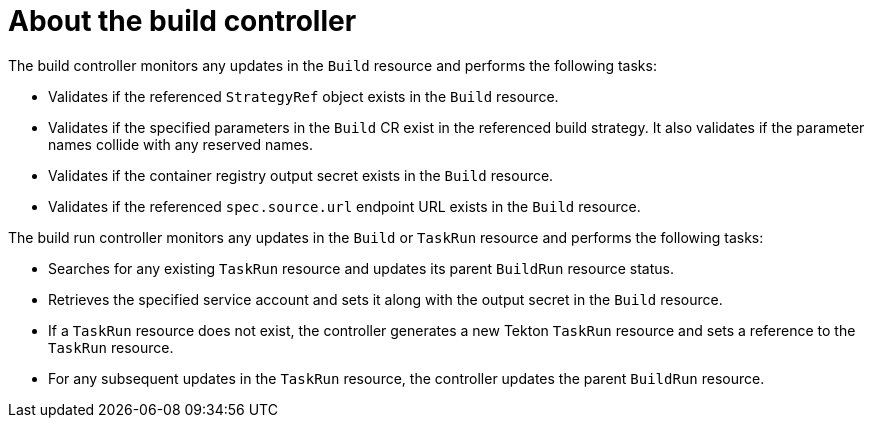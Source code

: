 // Ths module is included in the following assembly:
//
// * builds/overview-openshift-builds.adoc

:_content-type: CONCEPT
[id="about-build-controller_{context}"]
= About the build controller

The build controller monitors any updates in the `Build` resource and performs the following tasks:

* Validates if the referenced `StrategyRef` object exists in the `Build` resource.
* Validates if the specified parameters in the `Build` CR exist in the referenced build strategy. It also validates if the parameter names collide with any reserved names. 
* Validates if the container registry output secret exists in the `Build` resource.
* Validates if the referenced `spec.source.url` endpoint URL exists in the `Build` resource.

The build run controller monitors any updates in the `Build` or `TaskRun` resource and performs the following tasks:

* Searches for any existing `TaskRun` resource and updates its parent `BuildRun` resource status.
* Retrieves the specified service account and sets it along with the output secret in the `Build` resource.
* If a `TaskRun` resource does not exist, the controller generates a new Tekton `TaskRun` resource and sets a reference to the `TaskRun` resource.
* For any subsequent updates in the `TaskRun` resource, the controller updates the parent `BuildRun` resource.
